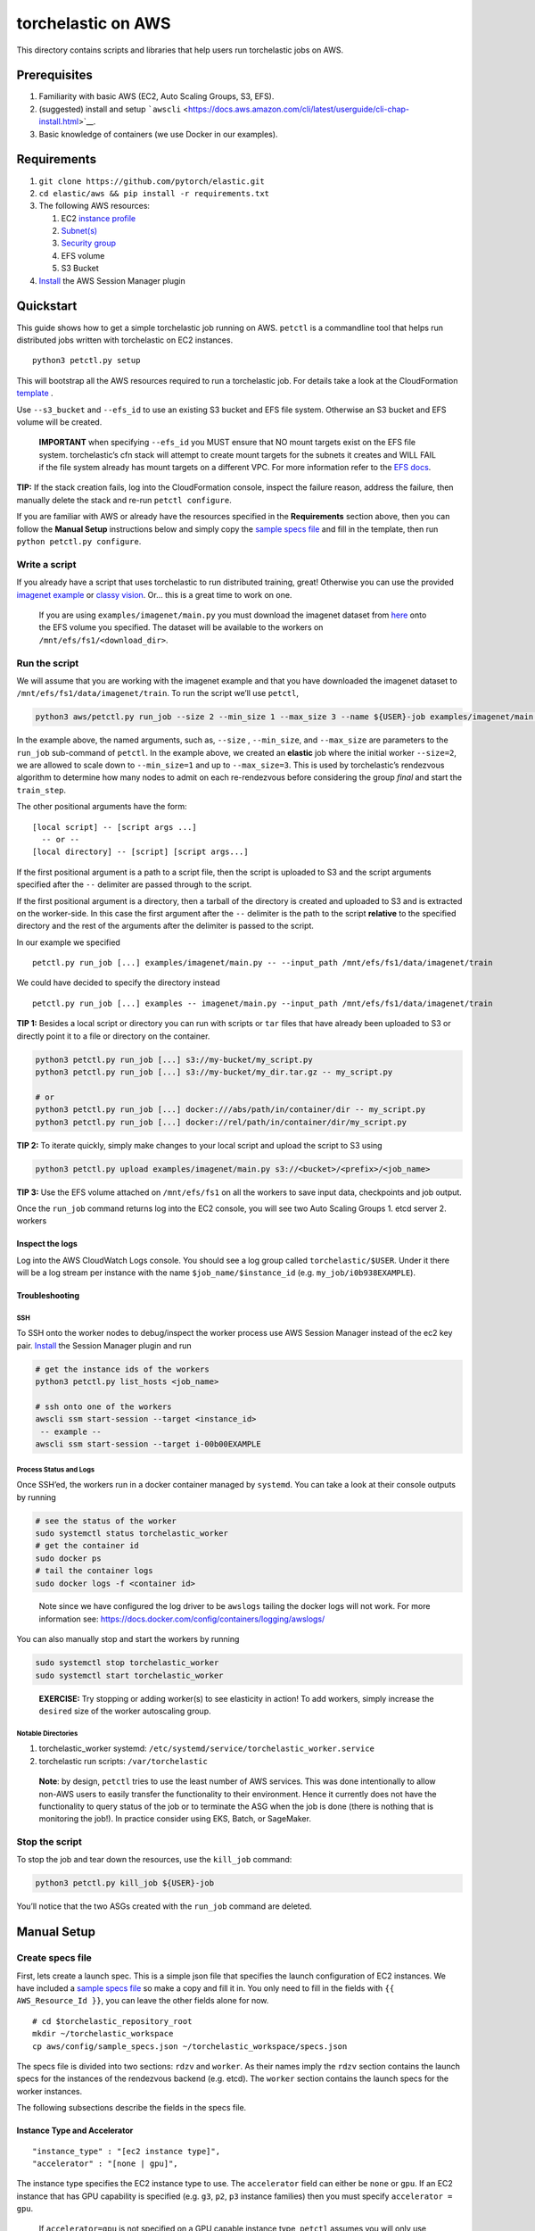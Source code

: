 torchelastic on AWS
===================

This directory contains scripts and libraries that help users run
torchelastic jobs on AWS.

Prerequisites
-------------

1. Familiarity with basic AWS (EC2, Auto Scaling Groups, S3, EFS).
2. (suggested) install and setup
   ```awscli`` <https://docs.aws.amazon.com/cli/latest/userguide/cli-chap-install.html>`__.
3. Basic knowledge of containers (we use Docker in our examples).

Requirements
------------

1. ``git clone https://github.com/pytorch/elastic.git``
2. ``cd elastic/aws && pip install -r requirements.txt``
3. The following AWS resources:

   1. EC2 `instance
      profile <https://docs.aws.amazon.com/IAM/latest/UserGuide/id_roles_use_switch-role-ec2_instance-profiles.html>`__
   2. `Subnet(s) <https://docs.aws.amazon.com/vpc/latest/userguide/default-vpc.html#create-default-subnet>`__
   3. `Security
      group <https://docs.aws.amazon.com/vpc/latest/userguide/VPC_SecurityGroups.html#DefaultSecurityGroup>`__
   4. EFS volume
   5. S3 Bucket

4. `Install <https://docs.aws.amazon.com/systems-manager/latest/userguide/session-manager-working-with-install-plugin.html>`__
   the AWS Session Manager plugin

Quickstart
----------

This guide shows how to get a simple torchelastic job running on AWS.
``petctl`` is a commandline tool that helps run distributed jobs written
with torchelastic on EC2 instances.

::

   python3 petctl.py setup

This will bootstrap all the AWS resources required to run a torchelastic
job. For details take a look at the CloudFormation
`template <cfn/setup.yml>`__ .

Use ``--s3_bucket`` and ``--efs_id`` to use an existing S3 bucket and
EFS file system. Otherwise an S3 bucket and EFS volume will be created.

   **IMPORTANT** when specifying ``--efs_id`` you MUST ensure that NO
   mount targets exist on the EFS file system. torchelastic’s cfn stack
   will attempt to create mount targets for the subnets it creates and
   WILL FAIL if the file system already has mount targets on a different
   VPC. For more information refer to the `EFS
   docs <https://docs.aws.amazon.com/efs/latest/ug/accessing-fs.html>`__.

**TIP:** If the stack creation fails, log into the CloudFormation
console, inspect the failure reason, address the failure, then manually
delete the stack and re-run ``petctl configure``.

If you are familiar with AWS or already have the resources specified in
the **Requirements** section above, then you can follow the **Manual
Setup** instructions below and simply copy the `sample specs
file <config/sample_specs.json>`__ and fill in the template, then run
``python petctl.py configure``.

Write a script
~~~~~~~~~~~~~~

If you already have a script that uses torchelastic to run distributed
training, great! Otherwise you can use the provided `imagenet
example <../examples/imagenet/main.py>`__ or `classy
vision <../examples/classy_vision/main.py>`__. Or… this is a great time
to work on one.

   If you are using ``examples/imagenet/main.py`` you must download the
   imagenet dataset from `here <http://image-net.org/download>`__ onto
   the EFS volume you specified. The dataset will be available to the
   workers on ``/mnt/efs/fs1/<download_dir>``.

Run the script
~~~~~~~~~~~~~~

We will assume that you are working with the imagenet example and that
you have downloaded the imagenet dataset to
``/mnt/efs/fs1/data/imagenet/train``. To run the script we’ll use
``petctl``,

.. code:: bash

   python3 aws/petctl.py run_job --size 2 --min_size 1 --max_size 3 --name ${USER}-job examples/imagenet/main.py -- --input_path /mnt/efs/fs1/data/imagenet/train

In the example above, the named arguments, such as, ``--size`` ,
``--min_size``, and ``--max_size`` are parameters to the ``run_job``
sub-command of ``petctl``. In the example above, we created an
**elastic** job where the initial worker ``--size=2``, we are allowed to
scale down to ``--min_size=1`` and up to ``--max_size=3``. This is used
by torchelastic’s rendezvous algorithm to determine how many nodes to
admit on each re-rendezvous before considering the group *final* and
start the ``train_step``.

The other positional arguments have the form:

::

   [local script] -- [script args ...]
     -- or --
   [local directory] -- [script] [script args...]

If the first positional argument is a path to a script file, then the
script is uploaded to S3 and the script arguments specified after the
``--`` delimiter are passed through to the script.

If the first positional argument is a directory, then a tarball of the
directory is created and uploaded to S3 and is extracted on the
worker-side. In this case the first argument after the ``--`` delimiter
is the path to the script **relative** to the specified directory and
the rest of the arguments after the delimiter is passed to the script.

In our example we specified

::

   petctl.py run_job [...] examples/imagenet/main.py -- --input_path /mnt/efs/fs1/data/imagenet/train

We could have decided to specify the directory instead

::

   petctl.py run_job [...] examples -- imagenet/main.py --input_path /mnt/efs/fs1/data/imagenet/train

**TIP 1:** Besides a local script or directory you can run with scripts
or ``tar`` files that have already been uploaded to S3 or directly point
it to a file or directory on the container.

.. code:: bash

   python3 petctl.py run_job [...] s3://my-bucket/my_script.py
   python3 petctl.py run_job [...] s3://my-bucket/my_dir.tar.gz -- my_script.py

   # or
   python3 petctl.py run_job [...] docker:///abs/path/in/container/dir -- my_script.py
   python3 petctl.py run_job [...] docker://rel/path/in/container/dir/my_script.py

**TIP 2:** To iterate quickly, simply make changes to your local script
and upload the script to S3 using

.. code:: bash

   python3 petctl.py upload examples/imagenet/main.py s3://<bucket>/<prefix>/<job_name>

**TIP 3:** Use the EFS volume attached on ``/mnt/efs/fs1`` on all the
workers to save input data, checkpoints and job output.

Once the ``run_job`` command returns log into the EC2 console, you will
see two Auto Scaling Groups 1. etcd server 2. workers

Inspect the logs
^^^^^^^^^^^^^^^^

Log into the AWS CloudWatch Logs console. You should see a log group
called ``torchelastic/$USER``. Under it there will be a log stream per
instance with the name ``$job_name/$instance_id`` (e.g.
``my_job/i0b938EXAMPLE``).

Troubleshooting
^^^^^^^^^^^^^^^

SSH
'''

To SSH onto the worker nodes to debug/inspect the worker process use AWS
Session Manager instead of the ec2 key pair.
`Install <https://docs.aws.amazon.com/systems-manager/latest/userguide/session-manager-working-with-install-plugin.html>`__
the Session Manager plugin and run

.. code:: bash

   # get the instance ids of the workers
   python3 petctl.py list_hosts <job_name>

   # ssh onto one of the workers
   awscli ssm start-session --target <instance_id>
    -- example --
   awscli ssm start-session --target i-00b00EXAMPLE

Process Status and Logs
'''''''''''''''''''''''

Once SSH’ed, the workers run in a docker container managed by
``systemd``. You can take a look at their console outputs by running

.. code:: bash

   # see the status of the worker
   sudo systemctl status torchelastic_worker
   # get the container id
   sudo docker ps
   # tail the container logs
   sudo docker logs -f <container id>

..

   Note since we have configured the log driver to be ``awslogs``
   tailing the docker logs will not work. For more information see:
   https://docs.docker.com/config/containers/logging/awslogs/

You can also manually stop and start the workers by running

.. code:: bash

   sudo systemctl stop torchelastic_worker
   sudo systemctl start torchelastic_worker

..

   **EXERCISE:** Try stopping or adding worker(s) to see elasticity in
   action! To add workers, simply increase the ``desired`` size of the
   worker autoscaling group.

Notable Directories
'''''''''''''''''''

1. torchelastic_worker systemd:
   ``/etc/systemd/service/torchelastic_worker.service``
2. torchelastic run scripts: ``/var/torchelastic``

..

   **Note**: by design, ``petctl`` tries to use the least number of AWS
   services. This was done intentionally to allow non-AWS users to
   easily transfer the functionality to their environment. Hence it
   currently does not have the functionality to query status of the job
   or to terminate the ASG when the job is done (there is nothing that
   is monitoring the job!). In practice consider using EKS, Batch, or
   SageMaker.

Stop the script
~~~~~~~~~~~~~~~

To stop the job and tear down the resources, use the ``kill_job``
command:

.. code:: bash

   python3 petctl.py kill_job ${USER}-job

You’ll notice that the two ASGs created with the ``run_job`` command are
deleted.

Manual Setup
------------

Create specs file
~~~~~~~~~~~~~~~~~

First, lets create a launch spec. This is a simple json file that
specifies the launch configuration of EC2 instances. We have included a
`sample specs file <config/sample_specs.json>`__ so make a copy and fill
it in. You only need to fill in the fields with
``{{ AWS_Resource_Id }}``, you can leave the other fields alone for now.

::

   # cd $torchelastic_repository_root
   mkdir ~/torchelastic_workspace
   cp aws/config/sample_specs.json ~/torchelastic_workspace/specs.json

The specs file is divided into two sections: ``rdzv`` and ``worker``. As
their names imply the ``rdzv`` section contains the launch specs for the
instances of the rendezvous backend (e.g. etcd). The ``worker`` section
contains the launch specs for the worker instances.

The following subsections describe the fields in the specs file.

Instance Type and Accelerator
^^^^^^^^^^^^^^^^^^^^^^^^^^^^^

::

       "instance_type" : "[ec2 instance type]",
       "accelerator" : "[none | gpu]",

The instance type specifies the EC2 instance type to use. The
``accelerator`` field can either be ``none`` or ``gpu``. If an EC2
instance that has GPU capability is specified (e.g. ``g3``, ``p2``,
``p3`` instance families) then you must specify ``accelerator = gpu``.

   If ``accelerator=gpu`` is not specified on a GPU capable instance
   type, ``petctl`` assumes you will only use CPU and will use an AMI
   that does not have CUDA nor NVIDIA drivers.

Subnet
^^^^^^

Note that you can add multiple subnets. Each subnet belongs to an
availability zone (AZ) so you can spread your instances across AZs by
specifying multiple subnets:

::

       "subnets" : [
         "[subnet_in_us-west-2a]",
         "[subnet_in_us-west-2b]",
         ...
       ],

..

   Some instances are not available in all AZs, make sure to create the
   subnet in the AZ that supports the instance type that you plan to run
   your jobs on.

Security Group
^^^^^^^^^^^^^^

torchelastic jobs are distributed and hence require nodes to communicate
with each other. Make sure that your security group allows all inbound
traffic between instances within the same security group. > Optionally
you may want to allow inbound SSH access in case you need to log into
the instance for debugging.

EC2 Instance Profile
^^^^^^^^^^^^^^^^^^^^

::

       "instance_role" : "[ec2 instance profile]",

This is the IAM role that is used when accessing other AWS services from
**within** the EC2 instance (e.g. accessing S3 from the worker host). To
learn more about instance profiles refer to the AWS
`documentation <https://docs.aws.amazon.com/IAM/latest/UserGuide/id_roles_use_switch-role-ec2_instance-profiles.html>`__.

Refer to the ``Ref: IAMRoleRendezvous`` and ``Ref: IAMRoleWorker``
resources in the CloudFormation `template <cfn/setup.py>`__ for a full
list of IAM policies that must be attached to this role.

   You may wish to add other privileges to this role depending on what
   your workers do. For instance, if your job writes output to S3, then
   you will have to attach S3 Write IAM policy to this profile.

S3 Bucket and Prefix
^^^^^^^^^^^^^^^^^^^^

``petctl`` uploads your local script to S3 and pulls it down on the
worker. Specify the S3 bucket and prefix for this purpose:

::

       "s3_bucket" : "<YOUR S3 BUCKET NAME>",
       "s3_prefix" : "<YOUR S3 PREFIX>"

Additional Worker Specs
^^^^^^^^^^^^^^^^^^^^^^^

Workers have a couple of additional specs compared to rdzv.

Docker Image
''''''''''''

::

   "docker_image" : "torchelastic/examples:0.1.0rc1",

Note that the ``worker`` section in the specs file has an extra
``docker_image`` configuration. This is because the workers run in a
docker container whereas the rendezvous backend (etcd) runs directly on
the instance. The ``torchelastic/aws`` image contains torchelastic
(along with all of its dependencies) and a few runtime utilities such as
the ``fetch_and_run`` script that allows us to run arbitrary user
scripts. For production, you may consider creating your own docker image
with a custom ``ENTRYPOINT`` specific to your application.

EFS
'''

An Elastic File System volume is mounted on each worker instance (it is
mounted **through** all the way to the container). EFS acts much like
NFS in terms of semantics. Use it as if you were using NFS. You may
store your input dataset, store model checkpoints, or job outputs here.

   The specified EFS volume is mounted on ``/mnt/efs/fs1``. On the host
   and container.

Configure ``petctl``
~~~~~~~~~~~~~~~~~~~~

After creating a specs file, configure ``petctl``

::

   python3 petctl.py configure

This will prompt for the **absolute** path of your specs file and the
AWS region. You can run the ``configure`` sub-command as many times as
you wish in case you made a mistake or you need to reconfigure
``petctl``.

You’ll notice that after configuration is done, there is a config file
generated under ``$HOME/.petctl``.

   This is similar to how the aws cli is configured. If you decide to
   skip configuration, then you **must** pass ``--specs_file`` and
   ``--region`` arguments to ``petctl`` each time (e.g.
   ``petctl --sepcs_file /home/$USER/specs.json --region us-west-2``).
